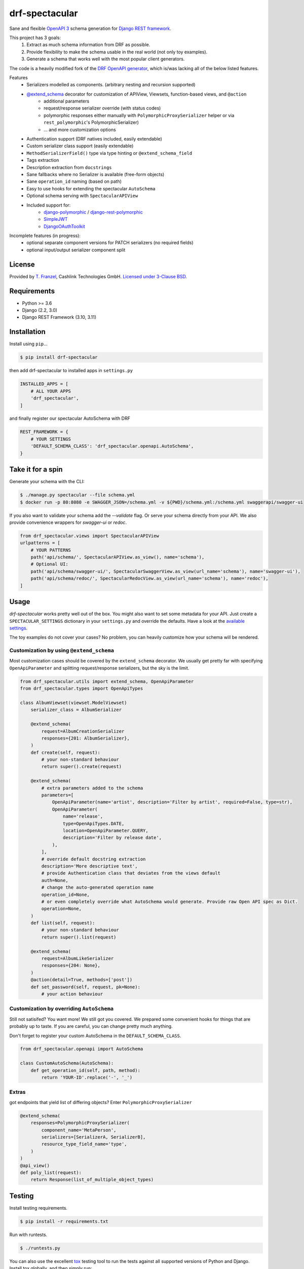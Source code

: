 ===============
drf-spectacular
===============

|build-status-image| |codecov| |pypi-version| |docs|

Sane and flexible `OpenAPI 3 <https://github.com/OAI/OpenAPI-Specification>`_ schema generation for `Django REST framework <https://www.django-rest-framework.org/>`_.

This project has 3 goals:
    1. Extract as much schema information from DRF as possible.
    2. Provide flexibility to make the schema usable in the real world (not only toy examples).
    3. Generate a schema that works well with the most popular client generators.

The code is a heavily modified fork of the
`DRF OpenAPI generator <https://github.com/encode/django-rest-framework/blob/master/rest_framework/schemas/openapi.py/>`_,
which is/was lacking all of the below listed features.

Features
    - Serializers modelled as components. (arbitrary nesting and recursion supported)
    - `@extend_schema <https://drf-spectacular.readthedocs.io/en/latest/drf_spectacular.html#drf_spectacular.utils.extend_schema>`_ decorator for customization of APIView, Viewsets, function-based views, and ``@action``
        - additional parameters
        - request/response serializer override (with status codes)
        - polymorphic responses either manually with ``PolymorphicProxySerializer`` helper or via ``rest_polymorphic``'s PolymorphicSerializer)
        - ... and more customization options
    - Authentication support (DRF natives included, easily extendable)
    - Custom serializer class support (easily extendable)
    - ``MethodSerializerField()`` type via type hinting or ``@extend_schema_field``
    - Tags extraction
    - Description extraction from ``docstrings``
    - Sane fallbacks where no Serializer is available (free-form objects)
    - Sane ``operation_id`` naming (based on path)
    - Easy to use hooks for extending the spectacular ``AutoSchema``
    - Optional schema serving with ``SpectacularAPIView``
    - Included support for:
        - `django-polymorphic <https://github.com/django-polymorphic/django-polymorphic>`_ / `django-rest-polymorphic <https://github.com/apirobot/django-rest-polymorphic>`_
        - `SimpleJWT <https://github.com/SimpleJWT/django-rest-framework-simplejwt>`_
        - `DjangoOAuthToolkit <https://github.com/jazzband/django-oauth-toolkit>`_

Incomplete features (in progress):
    - optional separate component versions for PATCH serializers (no required fields)
    - optional input/output serializer component split

License
-------

Provided by `T. Franzel <https://github.com/tfranzel>`_, Cashlink Technologies GmbH. `Licensed under 3-Clause BSD <https://github.com/tfranzel/drf-spectacular/blob/master/LICENSE>`_.

Requirements
------------

-  Python >= 3.6
-  Django (2.2, 3.0)
-  Django REST Framework (3.10, 3.11)

Installation
------------

Install using ``pip``\ …

.. code:: bash

    $ pip install drf-spectacular

then add drf-spectacular to installed apps in ``settings.py``

.. code:: python

    INSTALLED_APPS = [
        # ALL YOUR APPS
        'drf_spectacular',
    ]


and finally register our spectacular AutoSchema with DRF

.. code:: python

    REST_FRAMEWORK = {
        # YOUR SETTINGS
        'DEFAULT_SCHEMA_CLASS': 'drf_spectacular.openapi.AutoSchema',
    }

Take it for a spin
------------------

Generate your schema with the CLI:

.. code:: bash

    $ ./manage.py spectacular --file schema.yml
    $ docker run -p 80:8080 -e SWAGGER_JSON=/schema.yml -v ${PWD}/schema.yml:/schema.yml swaggerapi/swagger-ui

If you also want to validate your schema add the `--validate` flag. Or serve your schema directly
from your API. We also provide convenience wrappers for `swagger-ui` or `redoc`.

.. code:: python

    from drf_spectacular.views import SpectacularAPIView
    urlpatterns = [
        # YOUR PATTERNS
        path('api/schema/', SpectacularAPIView.as_view(), name='schema'),
        # Optional UI:
        path('api/schema/swagger-ui/', SpectacularSwaggerView.as_view(url_name='schema'), name='swagger-ui'),
        path('api/schema/redoc/', SpectacularRedocView.as_view(url_name='schema'), name='redoc'),
    ]

Usage
-----

`drf-spectacular` works pretty well out of the box. You might also want to set some metadata for your API.
Just create a ``SPECTACULAR_SETTINGS`` dictionary in your ``settings.py`` and override the defaults.
Have a look at the `available settings <https://drf-spectacular.readthedocs.io/en/latest/settings.html>`_.

The toy examples do not cover your cases? No problem, you can heavily customize how your schema will be rendered.

Customization by using ``@extend_schema``
^^^^^^^^^^^^^^^^^^^^^^^^^^^^^^^^^^^^^^^^^

Most customization cases should be covered by the ``extend_schema`` decorator. We usually get
pretty far with specifying ``OpenApiParameter`` and splitting request/response serializers, but
the sky is the limit.

.. code:: python

    from drf_spectacular.utils import extend_schema, OpenApiParameter
    from drf_spectacular.types import OpenApiTypes

    class AlbumViewset(viewset.ModelViewset)
        serializer_class = AlbumSerializer

        @extend_schema(
            request=AlbumCreationSerializer
            responses={201: AlbumSerializer},
        )
        def create(self, request):
            # your non-standard behaviour
            return super().create(request)

        @extend_schema(
            # extra parameters added to the schema
            parameters=[
                OpenApiParameter(name='artist', description='Filter by artist', required=False, type=str),
                OpenApiParameter(
                    name='release',
                    type=OpenApiTypes.DATE,
                    location=OpenApiParameter.QUERY,
                    description='Filter by release date',
                ),
            ],
            # override default docstring extraction
            description='More descriptive text',
            # provide Authentication class that deviates from the views default
            auth=None,
            # change the auto-generated operation name
            operation_id=None,
            # or even completely override what AutoSchema would generate. Provide raw Open API spec as Dict.
            operation=None,
        )
        def list(self, request):
            # your non-standard behaviour
            return super().list(request)

        @extend_schema(
            request=AlbumLikeSerializer
            responses={204: None},
        )
        @action(detail=True, methods=['post'])
        def set_password(self, request, pk=None):
            # your action behaviour



Customization by overriding ``AutoSchema``
^^^^^^^^^^^^^^^^^^^^^^^^^^^^^^^^^^^^^^^^^^

Still not satisifed? You want more! We still got you covered. We prepared some convenient hooks for things that
are probably up to taste. If you are careful, you can change pretty much anything.

Don't forget to register your custom AutoSchema in the ``DEFAULT_SCHEMA_CLASS``.

.. code:: python

    from drf_spectacular.openapi import AutoSchema

    class CustomAutoSchema(AutoSchema):
        def get_operation_id(self, path, method):
            return 'YOUR-ID'.replace('-', '_')


Extras
^^^^^^

got endpoints that yield list of differing objects? Enter ``PolymorphicProxySerializer``

.. code:: python

    @extend_schema(
        responses=PolymorphicProxySerializer(
            component_name='MetaPerson',
            serializers=[SerializerA, SerializerB],
            resource_type_field_name='type',
        )
    )
    @api_view()
    def poly_list(request):
        return Response(list_of_multiple_object_types)


Testing
-------

Install testing requirements.

.. code:: bash

    $ pip install -r requirements.txt

Run with runtests.

.. code:: bash

    $ ./runtests.py

You can also use the excellent `tox`_ testing tool to run the tests
against all supported versions of Python and Django. Install tox
globally, and then simply run:

.. code:: bash

    $ tox

.. _tox: http://tox.readthedocs.org/en/latest/

.. |build-status-image| image:: https://secure.travis-ci.org/tfranzel/drf-spectacular.svg?branch=master
   :target: https://travis-ci.org/tfranzel/drf-spectacular?branch=master
.. |pypi-version| image:: https://img.shields.io/pypi/v/drf-spectacular.svg
   :target: https://pypi.python.org/pypi/drf-spectacular
.. |codecov| image:: https://codecov.io/gh/tfranzel/drf-spectacular/branch/master/graph/badge.svg
   :target: https://codecov.io/gh/tfranzel/drf-spectacular
.. |docs| image:: https://readthedocs.org/projects/drf-spectacular/badge/
   :target: https://drf-spectacular.readthedocs.io/
